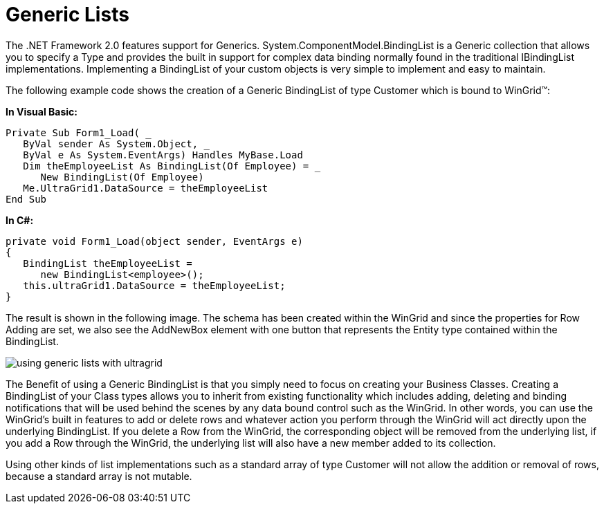 ﻿////

|metadata|
{
    "name": "wingrid-generic-lists",
    "controlName": ["WinGrid"],
    "tags": ["Application Scenarios","Grids","Sample Data Source"],
    "guid": "{3ED86426-E16B-4EC4-B7F2-C42D87B55A4B}",  
    "buildFlags": [],
    "createdOn": "0001-01-01T00:00:00Z"
}
|metadata|
////

= Generic Lists

The .NET Framework 2.0 features support for Generics. System.ComponentModel.BindingList is a Generic collection that allows you to specify a Type and provides the built in support for complex data binding normally found in the traditional IBindingList implementations. Implementing a BindingList of your custom objects is very simple to implement and easy to maintain.

The following example code shows the creation of a Generic BindingList of type Customer which is bound to WinGrid™:

*In Visual Basic:*

----
Private Sub Form1_Load( _
   ByVal sender As System.Object, _
   ByVal e As System.EventArgs) Handles MyBase.Load
   Dim theEmployeeList As BindingList(Of Employee) = _
      New BindingList(Of Employee)
   Me.UltraGrid1.DataSource = theEmployeeList
End Sub
----

*In C#:*

----
private void Form1_Load(object sender, EventArgs e)
{
   BindingList theEmployeeList = 
      new BindingList<employee>();
   this.ultraGrid1.DataSource = theEmployeeList;
}
----

The result is shown in the following image. The schema has been created within the WinGrid and since the properties for Row Adding are set, we also see the AddNewBox element with one button that represents the Entity type contained within the BindingList.

image::images/WinGrid_Generic_Lists_01.png[using generic lists with ultragrid]

The Benefit of using a Generic BindingList is that you simply need to focus on creating your Business Classes. Creating a BindingList of your Class types allows you to inherit from existing functionality which includes adding, deleting and binding notifications that will be used behind the scenes by any data bound control such as the WinGrid. In other words, you can use the WinGrid’s built in features to add or delete rows and whatever action you perform through the WinGrid will act directly upon the underlying BindingList. If you delete a Row from the WinGrid, the corresponding object will be removed from the underlying list, if you add a Row through the WinGrid, the underlying list will also have a new member added to its collection.

Using other kinds of list implementations such as a standard array of type Customer will not allow the addition or removal of rows, because a standard array is not mutable.